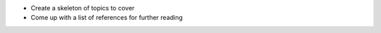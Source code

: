 
.. todolist::

* Create a skeleton of topics to cover
* Come up with a list of references for further reading
